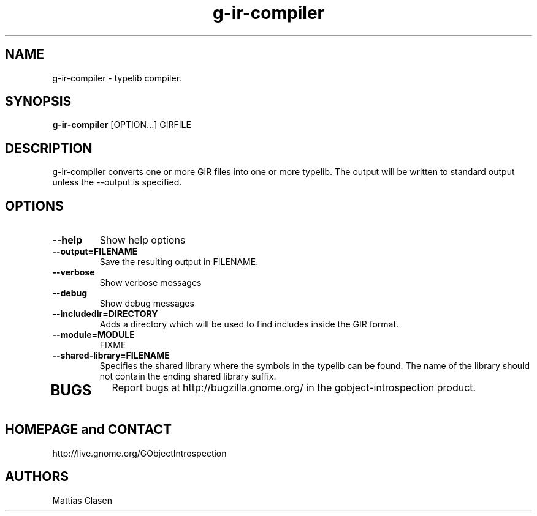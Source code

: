 .TH "g-ir-compiler" 1
.SH NAME
g-ir-compiler \- typelib compiler.
.SH SYNOPSIS
.B g-ir-compiler
[OPTION...] GIRFILE
.SH DESCRIPTION
g-ir-compiler converts one or more GIR files into one or more typelib. 
The output will be written to standard output unless the --output 
is specified.
.SH OPTIONS
.TP
.B \--help
Show help options
.TP
.B \--output=FILENAME
Save the resulting output in FILENAME.
.TP
.B \--verbose
Show verbose messages
.TP
.B \--debug
Show debug messages
.TP
.B \--includedir=DIRECTORY
Adds a directory which will be used to find includes inside the GIR format.
.TP
.B \--module=MODULE
FIXME
.TP
.B \--shared-library=FILENAME
Specifies the shared library where the symbols in the typelib can be found.
The name of the library should not contain the ending shared library suffix.
.TP
.SH BUGS
Report bugs at http://bugzilla.gnome.org/ in the gobject-introspection product.
.SH HOMEPAGE and CONTACT
http://live.gnome.org/GObjectIntrospection
.SH AUTHORS
Mattias Clasen
